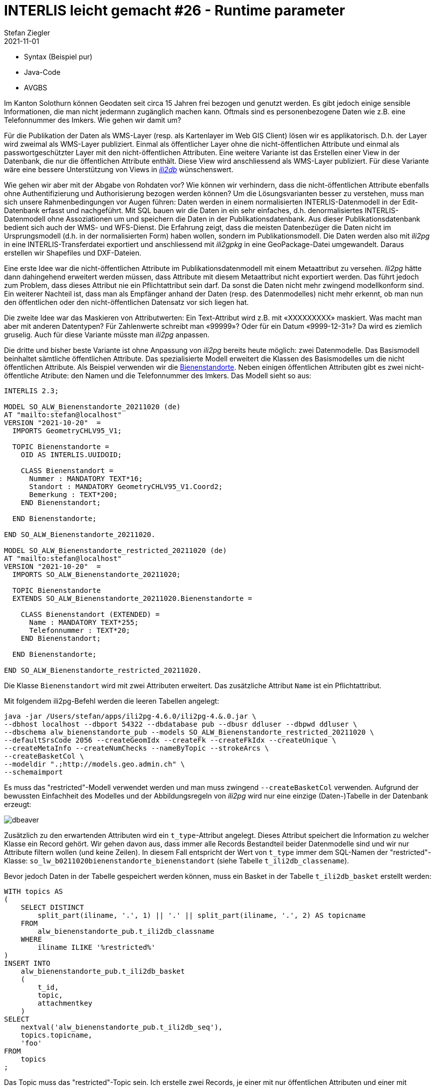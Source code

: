 = INTERLIS leicht gemacht #26 - Runtime parameter
Stefan Ziegler
2021-11-01
:jbake-type: post
:jbake-status: published
:jbake-tags: INTERLIS,Java,ili2db,ili2pg
:idprefix:

- Syntax (Beispiel pur)
- Java-Code
- AVGBS


Im Kanton Solothurn können Geodaten seit circa 15 Jahren frei bezogen und genutzt werden. Es gibt jedoch einige sensible Informationen, die man nicht jedermann zugänglich machen kann. Oftmals sind es personenbezogene Daten wie z.B. eine Telefonnummer des Imkers. Wie gehen wir damit um?  

Für die Publikation der Daten als WMS-Layer (resp. als Kartenlayer im Web GIS Client) lösen wir es applikatorisch. D.h. der Layer wird zweimal als WMS-Layer publiziert. Einmal als öffentlicher Layer ohne die nicht-öffentlichen Attribute und einmal als passwortgeschützter Layer mit den nicht-öffentlichen Attributen. Eine weitere Variante ist das Erstellen einer View in der Datenbank, die nur die öffentlichen Attribute enthält. Diese View wird anschliessend als WMS-Layer publiziert. Für diese Variante wäre eine bessere Unterstützung von Views in https://github.com/claeis/ili2db[_ili2db_] wünschenswert. 

Wie gehen wir aber mit der Abgabe von Rohdaten vor? Wie können wir verhindern, dass die nicht-öffentlichen Attribute ebenfalls ohne Authentifizierung und Authorisierung bezogen werden können? Um die Lösungsvarianten besser zu verstehen, muss man sich unsere Rahmenbedingungen vor Augen führen: Daten werden in einem normalisierten INTERLIS-Datenmodell in der Edit-Datenbank erfasst und nachgeführt. Mit SQL bauen wir die Daten in ein sehr einfaches, d.h. denormalisiertes INTERLIS-Datenmodell ohne Assoziationen um und speichern die Daten in der Publikationsdatenbank. Aus dieser Publikationsdatenbank bedient sich auch der WMS- und WFS-Dienst. Die Erfahrung zeigt, dass die meisten Datenbezüger die Daten nicht im Ursprungsmodell (d.h. in der normalisierten Form) haben wollen, sondern im Publikationsmodell. Die Daten werden also mit _ili2pg_ in eine INTERLIS-Transferdatei exportiert und anschliessend mit _ili2gpkg_ in eine GeoPackage-Datei umgewandelt. Daraus erstellen wir Shapefiles und DXF-Dateien.

Eine erste Idee war die nicht-öffentlichen Attribute im Publikationsdatenmodell mit einem Metaattribut zu versehen. _Ili2pg_ hätte dann dahingehend erweitert werden müssen, dass Attribute mit diesem Metaattribut nicht exportiert werden. Das führt jedoch zum Problem, dass dieses Attribut nie ein Pflichtattribut sein darf. Da sonst die Daten nicht mehr zwingend modellkonform sind. Ein weiterer Nachteil ist, dass man als Empfänger anhand der Daten (resp. des Datenmodelles) nicht mehr erkennt, ob man nun den öffentlichen oder den nicht-öffentlichen Datensatz vor sich liegen hat.

Die zweite Idee war das Maskieren von Attributwerten: Ein Text-Attribut wird z.B. mit &laquo;XXXXXXXXX&raquo; maskiert. Was macht man aber mit anderen Datentypen? Für Zahlenwerte schreibt man &laquo;99999&raquo;? Oder für ein Datum &laquo;9999-12-31&raquo;? Da wird es ziemlich gruselig. Auch für diese Variante müsste man _ili2pg_ anpassen.

Die dritte und bisher beste Variante ist ohne Anpassung von _ili2pg_ bereits heute möglich: zwei Datenmodelle. Das Basismodell beinhaltet sämtliche öffentlichen Attribute. Das spezialisierte Modell erweitert die Klassen des Basismodelles um die nicht öffentlichen Attribute. Als Beispiel verwenden wir die https://geo.so.ch/map/?k=806e44957[Bienenstandorte]. Neben einigen öffentlichen Attributen gibt es zwei nicht-öffentliche Atribute: den Namen und die Telefonnummer des Imkers. Das Modell sieht so aus:

[source,xml,linenums]
----
INTERLIS 2.3;

MODEL SO_ALW_Bienenstandorte_20211020 (de)
AT "mailto:stefan@localhost"
VERSION "2021-10-20"  =
  IMPORTS GeometryCHLV95_V1;

  TOPIC Bienenstandorte =
    OID AS INTERLIS.UUIDOID;

    CLASS Bienenstandort =
      Nummer : MANDATORY TEXT*16;
      Standort : MANDATORY GeometryCHLV95_V1.Coord2;
      Bemerkung : TEXT*200;
    END Bienenstandort;

  END Bienenstandorte;

END SO_ALW_Bienenstandorte_20211020.

MODEL SO_ALW_Bienenstandorte_restricted_20211020 (de)
AT "mailto:stefan@localhost"
VERSION "2021-10-20"  =
  IMPORTS SO_ALW_Bienenstandorte_20211020;

  TOPIC Bienenstandorte
  EXTENDS SO_ALW_Bienenstandorte_20211020.Bienenstandorte =

    CLASS Bienenstandort (EXTENDED) =
      Name : MANDATORY TEXT*255;
      Telefonnummer : TEXT*20;
    END Bienenstandort;

  END Bienenstandorte;

END SO_ALW_Bienenstandorte_restricted_20211020.
----

Die Klasse `Bienenstandort` wird mit zwei Attributen erweitert. Das zusätzliche Attribut `Name` ist ein Pflichtattribut. 

Mit folgendem ili2pg-Befehl werden die leeren Tabellen angelegt:

[source,xml,linenums]
----
java -jar /Users/stefan/apps/ili2pg-4.6.0/ili2pg-4.&.0.jar \
--dbhost localhost --dbport 54322 --dbdatabase pub --dbusr ddluser --dbpwd ddluser \
--dbschema alw_bienenstandorte_pub --models SO_ALW_Bienenstandorte_restricted_20211020 \
--defaultSrsCode 2056 --createGeomIdx --createFk --createFkIdx --createUnique \
--createMetaInfo --createNumChecks --nameByTopic --strokeArcs \
--createBasketCol \
--modeldir ".;http://models.geo.admin.ch" \
--schemaimport
----

Es muss das "restricted"-Modell verwendet werden und man muss zwingend `--createBasketCol` verwenden. Aufgrund der bewussten Einfachheit des Modelles und der Abbildungsregeln von _ili2pg_ wird nur eine einzige (Daten-)Tabelle in der Datenbank erzeugt:

image::../../../../../images/interlis_leicht_gemacht_p25/dbeaver01.png[alt="dbeaver", align="center"]

Zusätzlich zu den erwartenden Attributen wird ein `t_type`-Attribut angelegt. Dieses Attribut speichert die Information zu welcher Klasse ein Record gehört. Wir gehen davon aus, dass immer alle Records Bestandteil beider Datenmodelle sind und wir nur Attribute filtern wollen (und keine Zeilen). In diesem Fall entspricht der Wert von `t_type` immer dem SQL-Namen der "restricted"-Klasse: `so_lw_b0211020bienenstandorte_bienenstandort` (siehe Tabelle `t_ili2db_classename`).

Bevor jedoch Daten in der Tabelle gespeichert werden können, muss ein Basket in der Tabelle `t_ili2db_basket` erstellt werden:

[source,sql,linenums]
----
WITH topics AS 
(
    SELECT DISTINCT 
        split_part(iliname, '.', 1) || '.' || split_part(iliname, '.', 2) AS topicname
    FROM 
        alw_bienenstandorte_pub.t_ili2db_classname
    WHERE 
        iliname ILIKE '%restricted%'
)   
INSERT INTO 
    alw_bienenstandorte_pub.t_ili2db_basket
    (
        t_id,
        topic,
        attachmentkey
    )
SELECT 
    nextval('alw_bienenstandorte_pub.t_ili2db_seq'),
    topics.topicname,
    'foo'
FROM 
    topics
;
----

Das Topic muss das "restricted"-Topic sein. Ich erstelle zwei Records, je einer mit nur öffentlichen Attributen und einer mit zusätzlichen, nicht-öffentlichen Attributen. Spannend wird der Export der Daten. Als erstes will ich sämtliche Daten exportieren (also auch die nicht-öffentlichen Attribute);

[source,xml,linenums]
----
java -jar /Users/stefan/apps/ili2pg-4.5.0/ili2pg-4.5.0.jar \
--dbhost localhost --dbport 54322 --dbdatabase pub --dbusr ddluser --dbpwd ddluser \
--dbschema alw_bienenstandorte_pub --models SO_ALW_Bienenstandorte_restricted_20211020 \
--modeldir ".;http://models.geo.admin.ch" \
--disableValidation \
--export restricted.xtf
----

Das erzeugt mir eine XTF-Datei mit meinen zwei Objekten:

[source,xml,linenums]
----
<?xml version="1.0" encoding="UTF-8"?>
<TRANSFER xmlns="http://www.interlis.ch/INTERLIS2.3">
  <HEADERSECTION SENDER="ili2pg-4.5.0-fc023c8d2d8cd44d792927e45dc80c1ad973f095" VERSION="2.3">
    <MODELS>
      <MODEL NAME="Units" VERSION="2012-02-20" URI="http://www.interlis.ch/models"/>
      <MODEL NAME="CoordSys" VERSION="2015-11-24" URI="http://www.interlis.ch/models"/>
      <MODEL NAME="GeometryCHLV03_V1" VERSION="2017-12-04" URI="http://www.geo.admin.ch"/>
      <MODEL NAME="GeometryCHLV95_V1" VERSION="2017-12-04" URI="http://www.geo.admin.ch"/>
      <MODEL NAME="SO_ALW_Bienenstandorte_20211020" VERSION="2021-10-20" URI="mailto:stefan@localhost"/>
      <MODEL NAME="SO_ALW_Bienenstandorte_restricted_20211020" VERSION="2021-10-20" URI="mailto:stefan@localhost"/>
    </MODELS>
  </HEADERSECTION>
  <DATASECTION>
    <SO_ALW_Bienenstandorte_restricted_20211020.Bienenstandorte BID="1">
      <SO_ALW_Bienenstandorte_restricted_20211020.Bienenstandorte.Bienenstandort TID="ce04e93c-bcaa-45ca-871c-1cc1a8f2c683">
        <Nummer>1234</Nummer>
        <Standort>
          <COORD>
            <C1>2600000.000</C1>
            <C2>1200000.000</C2>
          </COORD>
        </Standort>
        <Bemerkung>foo</Bemerkung>
        <Name>Lisa Liegenschaft</Name>
        <Telefonnummer>555-1234</Telefonnummer>
      </SO_ALW_Bienenstandorte_restricted_20211020.Bienenstandorte.Bienenstandort>
      <SO_ALW_Bienenstandorte_restricted_20211020.Bienenstandorte.Bienenstandort TID="e10f19fa-b60d-4c78-833f-4b3b3bd4890c">
        <Nummer>4321</Nummer>
        <Standort>
          <COORD>
            <C1>2600010.000</C1>
            <C2>1200010.000</C2>
          </COORD>
        </Standort>
        <Bemerkung>bar</Bemerkung>
      </SO_ALW_Bienenstandorte_restricted_20211020.Bienenstandorte.Bienenstandort>
    </SO_ALW_Bienenstandorte_restricted_20211020.Bienenstandorte>
  </DATASECTION>
</TRANSFER>
----

Wenn ich die Daten mit _ilivalidator_ prüfe, erhalte ich einen Fehler: `Attribute Name requires a value`. Was absolut korrekt ist. Obwohl `Name` ein zwingendes Attribut ist, konnte ich einen Record in der Datenbank speichern, der diese Information nicht enthält. Das muss so sein, weil es für beide Klassen nur eine Tabelle gibt. Die Tabelle muss also auch fähig sein Records vom Basis-Klassen-Typ zu speichern. Aus diesem Grund muss das Attribut `Name` nullable sein. Für unseren Usecase ist das kein Problem, da es sich &laquo;nur&raquo; um die Publikationsmodelle und -daten handelt. Die originäre Nachführung der Daten geschieht in den Erfassungsmodellen. Notfalls kann man die Daten bereits in der Datenbank mit _ili2pg_ und dem Modus `--validate` prüfen.

Spannender ist der Befehl zum Exportieren der Daten im öffentlichen Datenmodell:

[source,xml,linenums]
----
java -jar /Users/stefan/apps/ili2pg-4.5.0/ili2pg-4.5.0.jar \
--dbhost localhost --dbport 54322 --dbdatabase pub --dbusr ddluser --dbpwd ddluser \
--dbschema alw_bienenstandorte_pub --models SO_ALW_Bienenstandorte_restricted_20211020 \
--exportModels SO_ALW_Bienenstandorte_20211020 \
--modeldir ".;http://models.geo.admin.ch" \
--disableValidation \
--export public.xtf
----

Der Befehl ist bis auf die Option `--exportModels` identisch. Die Option bestimmt gemäss welchem Modell die Daten exportiert werden. Das Resultat sieht wie gewünscht aus:

[source,xml,linenums]
----
<?xml version="1.0" encoding="UTF-8"?>
<TRANSFER xmlns="http://www.interlis.ch/INTERLIS2.3">
  <HEADERSECTION SENDER="ili2pg-4.5.0-fc023c8d2d8cd44d792927e45dc80c1ad973f095" VERSION="2.3">
    <MODELS>
      <MODEL NAME="SO_ALW_Bienenstandorte_20211020" VERSION="2021-10-20" URI="mailto:stefan@localhost"/>
    </MODELS>
  </HEADERSECTION>
  <DATASECTION>
    <SO_ALW_Bienenstandorte_20211020.Bienenstandorte BID="1">
      <SO_ALW_Bienenstandorte_20211020.Bienenstandorte.Bienenstandort TID="ce04e93c-bcaa-45ca-871c-1cc1a8f2c683">
        <Nummer>1234</Nummer>
        <Standort>
          <COORD>
            <C1>2600000.000</C1>
            <C2>1200000.000</C2>
          </COORD>
        </Standort>
        <Bemerkung>foo</Bemerkung>
      </SO_ALW_Bienenstandorte_20211020.Bienenstandorte.Bienenstandort>
      <SO_ALW_Bienenstandorte_20211020.Bienenstandorte.Bienenstandort TID="e10f19fa-b60d-4c78-833f-4b3b3bd4890c">
        <Nummer>4321</Nummer>
        <Standort>
          <COORD>
            <C1>2600010.000</C1>
            <C2>1200010.000</C2>
          </COORD>
        </Standort>
        <Bemerkung>bar</Bemerkung>
      </SO_ALW_Bienenstandorte_20211020.Bienenstandorte.Bienenstandort>
    </SO_ALW_Bienenstandorte_20211020.Bienenstandorte>
  </DATASECTION>
</TRANSFER>
----
